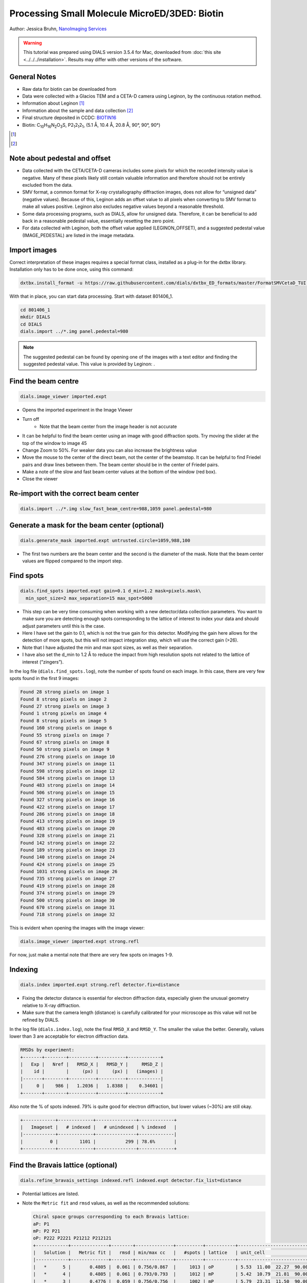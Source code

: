 ##############################################
Processing Small Molecule MicroED/3DED: Biotin
##############################################

Author: Jessica Bruhn, `NanoImaging Services <https://www.nanoimagingservices.com/>`_

.. highlight:: none

.. warning::

  This tutorial was prepared using DIALS version 3.5.4 for Mac, downloaded
  from :doc:`this site <../../../installation>`. Results may differ with other
  versions of the software.

General Notes
=============

* Raw data for biotin can be downloaded from |biotin|
* Data were collected with a Glacios TEM and a CETA-D camera using
  Leginon, by the continuous rotation method.
* Information about Leginon [1]_
* Information about the sample and data collection [2]_
* Final structure deposited in CCDC:
  `BIOTIN16 <https://dx.doi.org/10.5517/ccdc.csd.cc27ydsd>`_
* Biotin: |C10H16N2O3S|, |P212121|, (5.1 Å, 10.4 Å, 20.8 Å, 90°, 90°, 90°)

.. |biotin| image:: https://zenodo.org/badge/DOI/10.3389/fmolb.2021.648603.svg
                  :target: https://zenodo.org/record/4737864#.YRYpH3VKhhE

.. [1] .. pubmed:: 33030237 Leginon

.. [2] .. pubmed:: 34327213 Small Molecule Microcrystal Electron Diffraction for the Pharmaceutical Industry

.. |C10H16N2O3S| replace:: C\ :sub:`10`\ H\ :sub:`16`\N\ :sub:`2`\O\ :sub:`3`\S

.. |P212121| replace:: P2\ :sub:`1`\ 2\ :sub:`1`\2\ :sub:`1`


Note about pedestal and offset
==============================

* Data collected with the CETA/CETA-D cameras includes some pixels for
  which the recorded intensity value is negative. Many of these pixels
  likely still contain valuable information and therefore should not be
  entirely excluded from the data.
* SMV format, a common format for X-ray crystallography diffraction images,
  does not allow for “unsigned data” (negative values). Because
  of this, Leginon adds an offset value to all pixels when converting to
  SMV format to make all values positive. Leginon also excludes negative
  values beyond a reasonable threshold.
* Some data processing programs, such as DIALS, allow for unsigned
  data. Therefore, it can be beneficial to add back in a reasonable
  pedestal value, essentially resetting the zero point.
* For data collected with Leginon, both the offset value applied
  (LEGINON_OFFSET), and a suggested pedestal value (IMAGE_PEDESTAL) are
  listed in the image metadata.

Import images
=============

Correct interpretation of these images requires a special format class,
installed as a plug-in for the dxtbx library. Installation only has to
be done once, using this command:

.. code-block:: bash

  dxtbx.install_format -u https://raw.githubusercontent.com/dials/dxtbx_ED_formats/master/FormatSMVCetaD_TUI.py

With that in place, you can start data processing. Start with dataset
801406_1.

.. code-block:: bash

    cd 801406_1
    mkdir DIALS
    cd DIALS
    dials.import ../*.img panel.pedestal=980

.. note::

    The suggested pedestal can be found by opening one of the images
    with a text editor and finding the suggested pedestal value. This
    value is provided by Leginon: |image001|.

.. |image001| image:: https://dials.github.io/images/Biotin_NIS/image001.png

Find the beam centre
====================

.. code-block:: bash

    dials.image_viewer imported.expt

* Opens the imported experiment in the Image Viewer
* Turn off |image003|
    * Note that the beam center from the image header is not accurate
* It can be helpful to find the beam center using an image with good
  diffraction spots. Try moving the slider at the top of the window to
  image 45
* Change Zoom to 50%. For weaker data you can also increase the
  brightness value
* Move the mouse to the center of the direct beam, not the center of
  the beamstop. It can be helpful to find Friedel pairs and draw lines
  between them. The beam center should be in the center of Friedel pairs.
  |image004|
* Make a note of the slow and fast beam center values at the bottom of
  the window (red box).
* Close the viewer

.. |image003| image:: https://dials.github.io/images/Biotin_NIS/image003.png

.. |image004| image:: https://dials.github.io/images/Biotin_NIS/image004.png

Re-import with the correct beam center
======================================

.. code-block:: bash

    dials.import ../*.img slow_fast_beam_centre=988,1059 panel.pedestal=980

Generate a mask for the beam center (optional)
==============================================

.. code-block:: bash

    dials.generate_mask imported.expt untrusted.circle=1059,988,100

* The first two numbers are the beam center and the second is the
  diameter of the mask. Note that the beam center values are flipped
  compared to the import step.

Find spots
==========

.. code-block:: bash

    dials.find_spots imported.expt gain=0.1 d_min=1.2 mask=pixels.mask\
      min_spot_size=2 max_separation=15 max_spot=5000

* This step can be very time consuming when working with a new
  detector/data collection parameters. You want to make sure you are
  detecting enough spots corresponding to the lattice of interest to
  index your data and should adjust parameters until this is the case.
* Here I have set the gain to 0.1, which is not the true gain for this
  detector. Modifying the gain here allows for the detection
  of more spots, but this will not impact integration step, which will
  use the correct gain (>26).
* Note that I have adjusted the min and max spot sizes, as well as
  their separation.
* I have also set the d_min to 1.2 Å to reduce the impact from high
  resolution spots not related to the lattice of interest (“zingers”).

In the log file (``dials.find_spots.log``), note the number of spots
found on each image. In this case, there are very few spots found in
the first 9 images:

.. code-block::

    Found 28 strong pixels on image 1
    Found 8 strong pixels on image 2
    Found 27 strong pixels on image 3
    Found 1 strong pixels on image 4
    Found 8 strong pixels on image 5
    Found 160 strong pixels on image 6
    Found 55 strong pixels on image 7
    Found 67 strong pixels on image 8
    Found 50 strong pixels on image 9
    Found 276 strong pixels on image 10
    Found 347 strong pixels on image 11
    Found 598 strong pixels on image 12
    Found 584 strong pixels on image 13
    Found 483 strong pixels on image 14
    Found 506 strong pixels on image 15
    Found 327 strong pixels on image 16
    Found 422 strong pixels on image 17
    Found 286 strong pixels on image 18
    Found 413 strong pixels on image 19
    Found 483 strong pixels on image 20
    Found 328 strong pixels on image 21
    Found 142 strong pixels on image 22
    Found 189 strong pixels on image 23
    Found 140 strong pixels on image 24
    Found 424 strong pixels on image 25
    Found 1031 strong pixels on image 26
    Found 735 strong pixels on image 27
    Found 419 strong pixels on image 28
    Found 374 strong pixels on image 29
    Found 500 strong pixels on image 30
    Found 670 strong pixels on image 31
    Found 718 strong pixels on image 32

This is evident when opening the images with the image viewer:

.. code-block:: bash

    dials.image_viewer imported.expt strong.refl

.. image:: https://dials.github.io/images/Biotin_NIS/image008.png

For now, just make a mental note that there are very few spots on images 1-9.

Indexing
========

.. code-block:: bash

    dials.index imported.expt strong.refl detector.fix=distance

* Fixing the detector distance is essential for electron diffraction
  data, especially given the unusual geometry relative to X-ray
  diffraction.
* Make sure that the camera length (distance) is carefully calibrated
  for your microscope as this value will not be refined by DIALS.

In the log file (``dials.index.log``), note the final ``RMSD_X`` and
``RMSD_Y``. The smaller the value the better. Generally, values lower than
3 are acceptable for electron diffraction data.

.. code-block::

    RMSDs by experiment:
    +-------+--------+----------+----------+------------+
    |   Exp |   Nref |   RMSD_X |   RMSD_Y |     RMSD_Z |
    |    id |        |     (px) |     (px) |   (images) |
    |-------+--------+----------+----------+------------|
    |     0 |    986 |   1.2036 |   1.8388 |    0.34601 |
    +-------+--------+----------+----------+------------+


Also note the % of spots indexed. 79% is quite good for electron
diffraction, but lower values (~30%) are still okay.

.. code-block::

    +------------+-------------+---------------+-------------+
    |   Imageset |   # indexed |   # unindexed | % indexed   |
    |------------+-------------+---------------+-------------|
    |          0 |        1101 |           299 | 78.6%       |
    +------------+-------------+---------------+-------------+

Find the Bravais lattice (optional)
===================================

.. code-block:: bash

    dials.refine_bravais_settings indexed.refl indexed.expt detector.fix_list=distance

* Potential lattices are listed.
* Note the ``Metric fit`` and ``rmsd`` values, as well as the
  recommended solutions:

  .. code-block::

    Chiral space groups corresponding to each Bravais lattice:
    aP: P1
    mP: P2 P21
    oP: P222 P2221 P21212 P212121
    +------------+--------------+--------+--------------+----------+-----------+------------------------------------------+----------+----------+
    |   Solution |   Metric fit |   rmsd | min/max cc   |   #spots | lattice   | unit_cell                                |   volume | cb_op    |
    |------------+--------------+--------+--------------+----------+-----------+------------------------------------------+----------+----------|
    |   *      5 |       0.4805 |  0.061 | 0.756/0.867  |     1013 | oP        | 5.53  11.00  22.27  90.00  90.00  90.00  |     1354 | a,b,c    |
    |   *      4 |       0.4805 |  0.061 | 0.793/0.793  |     1012 | mP        | 5.42  10.79  21.81  90.00  90.13  90.00  |     1277 | a,b,c    |
    |   *      3 |       0.4776 |  0.059 | 0.756/0.756  |     1002 | mP        | 5.79  23.31  11.50  90.00  90.25  90.00  |     1552 | -a,-c,-b |
    |   *      2 |       0.4495 |  0.059 | 0.867/0.867  |     1003 | mP        | 12.96   6.54  26.30  90.00  89.45  90.00 |     2230 | -b,-a,-c |
    |   *      1 |       0      |  0.062 | -/-          |      986 | aP        | 5.19  10.36  20.82  90.36  90.31  90.32  |     1120 | a,b,c    |
    +------------+--------------+--------+--------------+----------+-----------+------------------------------------------+----------+----------+
    * = recommended solution

* Lattice choice is generally less straightforward for electron
  diffraction data.
* When in doubt, process the data in P1 and determine the true symmetry
  after processing many datasets or after phasing the data (ADDSYM in
  Platon is great for doing this).
* In this case, we know that the biotin crystal should be |P212121|,
  Solution #5 (primitive orthorhombic), but let’s just process in P1 to
  start with.

Refine the cell
===============

.. code-block:: bash

    dials.refine indexed.refl indexed.expt scan_varying=True\
      detector.fix=all parameterisation.block_width=0.25\
      beam.fix="all in_spindle_plane out_spindle_plane *wavelength"\
      beam.force_static=False beam.smoother.absolute_num_intervals=1

* We fix the detector position and orientation with ``detector.fix=all``,
  but now we are allowing the crystal unit cell, crystal orientation, and
  beam direction parameters to vary on a frame-by-frame basis with
  ``scan_varying=True``.

Now the ``RMSD_X`` and ``RMSD_Y`` have decreased significantly:

.. code-block::

    RMSDs by experiment:
    +-------+--------+----------+----------+------------+
    |   Exp |   Nref |   RMSD_X |   RMSD_Y |     RMSD_Z |
    |    id |        |     (px) |     (px) |   (images) |
    |-------+--------+----------+----------+------------|
    |     0 |    903 |  0.79972 |   1.1824 |    0.23681 |
    +-------+--------+----------+----------+------------+

Integration
===========

.. code-block:: bash

    dials.integrate refined.expt refined.refl d_min=0.8

* We have set the high-resolution limit (``d_min``) to 0.8 Å. Applying a
  resolution cutoff at integration speeds up later steps, especially
  scaling multiple datasets together. You want to set this to a smaller
  d-spacing limit than you expect for your dataset.

Scaling
=======

.. code-block:: bash

    dials.scale integrated.expt integrated.refl d_min=0.8

Though we will not directly use the output from scaling individual
datasets, performing this step at this stage is helpful to assess the
quality of the individual dataset.

Find the file ``dials.scale.html`` and open it in a web browser.

* Note the useful statistics by resolution shells.
* Keep in mind that merging statistics from incomplete and low
  multiplicity data are less reliable. It is generally best to wait to
  assess the final resolution cutoff until data from multiple crystals
  have been combined.
* Scroll down the page a little and click |image019|. This brings up two
  graphs. Let’s focus on the "Scale and R\ :sub:`merge` vs batch" plot:
  |image020|
* This plots the scale factor and R\ :sub:`merge` on a per frame (N)
  basis. Let’s focus on the orange R\ :sub:`merge`  line (right axis).
* Note that there is an uptick in R\ :sub:`merge` at the beginning and
  the end of the dataset. The higher R\ :sub:`merge` values at the start
  are likely due to the low number of spots that were found on those
  images, due to suboptimal centering. The uptick at the end is more
  likely to be due to radiation damage.
* We will remove these high R\ :sub:`merge` frames after combining data
  from all four crystals.

.. |image019| image:: https://dials.github.io/images/Biotin_NIS/image019.png

.. |image020| image:: https://dials.github.io/images/Biotin_NIS/image020.png


Other datasets
==============

Repeat this process for the other three datasets.

Hint, here are the import commands I used for each dataset:

801406_1
    ``dials.import ../*.img slow_fast_beam_centre=988,1059 panel.pedestal=980``

801574_1
    ``dials.import ../*.img slow_fast_beam_centre=992,1022 panel.pedestal=831``

802003_1
    ``dials.import ../*.img slow_fast_beam_centre=986,1026 panel.pedestal=791``

810542_1
    ``dials.import ../*.img slow_fast_beam_centre=998,1024 panel.pedestal=1619``

Multi-dataset symmetry determination
====================================

We will run ``dials.cosym`` in a new directory alongside the dataset
directories

.. code-block:: bash

    mkdir cosym
    cd cosym
    dials.cosym ../801406_1/integrated.{expt,refl}\
      ../801574_1/integrated.{expt,refl}\
      ../802003_1/integrated.{expt,refl}\
      ../810542_1/integrated.{expt,refl}

Towards the end of the log we see:

.. code-block::

    Scoring all possible sub-groups
    +-------------------+----+--------------+----------+--------+--------+---------+--------------------+
    | Patterson group   |    |   Likelihood |   NetZcc |   Zcc+ |   Zcc- |   delta | Reindex operator   |
    |-------------------+----+--------------+----------+--------+--------+---------+--------------------|
    | P 1 2/m 1         | *  |        0.55  |     2.45 |   9.49 |   7.03 |     0.2 | -a,-c,-b           |
    | P m m m           |    |        0.321 |     7.93 |   7.93 |   0    |     0.3 | -a,-b,c            |
    | P -1              |    |        0.051 |    -7.93 |   0    |   7.93 |     0   | -a,-b,c            |
    | P 1 2/m 1         |    |        0.039 |    -1.31 |   7.04 |   8.35 |     0.2 | -a,-b,c            |
    | P 1 2/m 1         |    |        0.039 |    -1.33 |   7.02 |   8.35 |     0.3 | -b,-a,-c           |
    +-------------------+----+--------------+----------+--------+--------+---------+--------------------+
    Best solution: P 1 2/m 1
    Unit cell: (5.18887, 20.8461, 10.2932, 90, 90.1936, 90)
    Reindex operator: -a,-c,-b
    Laue group probability: 0.550
    Laue group confidence: 0.355
    Reindexing operators:
    x,y,z: [0, 1, 2, 3]

* Note that the suggested Patterson group is ``P 1 2/m 1``, not ``P m m m``
  as we expect for biotin.
* This is likely due to the data being fed into dials.cosym being a
  little suboptimal.

* We could force ``dials.cosym`` to choose |P212121| by adding
  ``space_group=P212121`` to the above command and move on if we
  wanted, or we could improve the input files.

Excluding bad frames
====================

Let’s improve the input files by going back and reprocess all datasets
to exclude bad frames.

* Remember the higher R\ :sub:`merge` we saw for certain frames in
  ``dials.scale.html`` for the first dataset? Let’s re-process each
  dataset and remove these “bad” frames.
* Start at the import step and exclude some of the bad frames:

801406_1
    ``dials.import ../*.img slow_fast_beam_centre=988,1059 panel.pedestal=980 image_range=6,129``

    .. image:: https://dials.github.io/images/Biotin_NIS/801406_1.png
       :width: 50%

801574_1
    ``dials.import ../*.img slow_fast_beam_centre=992,1022 panel.pedestal=831 image_range=1,101``

    .. image:: https://dials.github.io/images/Biotin_NIS/801574_1.png
       :width: 50%

802003_1
    ``dials.import ../*.img slow_fast_beam_centre=986,1026 panel.pedestal=791 image_range=1,126``

    .. image:: https://dials.github.io/images/Biotin_NIS/802003_1.png
       :width: 50%

810542_1
    ``dials.import ../*.img slow_fast_beam_centre=998,1024 panel.pedestal=1619 image_range=3,128``

    .. image:: https://dials.github.io/images/Biotin_NIS/810542_1.png
       :width: 50%

Process as before and re-run ``dials.cosym`` with the trimmed data:

.. code-block::

    +-------------------+-----+--------------+----------+--------+--------+---------+--------------------+
    | Patterson group   |     |   Likelihood |   NetZcc |   Zcc+ |   Zcc- |   delta | Reindex operator   |
    |-------------------+-----+--------------+----------+--------+--------+---------+--------------------|
    | P m m m           | *** |        0.973 |     9.49 |   9.49 |   0    |     0.5 | a,b,c              |
    | P 1 2/m 1         |     |        0.012 |     0.38 |   9.75 |   9.36 |     0.5 | -a,-c,-b           |
    | P 1 2/m 1         |     |        0.007 |    -0.18 |   9.38 |   9.55 |     0.3 | -b,-a,-c           |
    | P 1 2/m 1         |     |        0.007 |    -0.21 |   9.35 |   9.56 |     0.5 | a,b,c              |
    | P -1              |     |        0.001 |    -9.49 |   0    |   9.49 |     0   | a,b,c              |
    +-------------------+-----+--------------+----------+--------+--------+---------+--------------------+
    Best solution: P m m m
    Unit cell: (5.19177, 10.294, 20.8491, 90, 90, 90)

Now the ``P m m m`` Patterson group is the most likely, as expected.

Scale the data together
=======================

Starting from the output of ``dials.cosym``:

.. code-block:: bash

    dials.scale symmetrized.expt symmetrized.refl nproc=8 d_min=0.8

* The ``d_min=0.8`` is not actually necessary because we only
  integrated to 0.8 Å.
* Open ``dials.scale.html``

.. image:: https://dials.github.io/images/Biotin_NIS/image026.png

* Note the increase in R\ :sub:`merge` part way through collection of
  dataset #1 (801574_1).
* Let’s remove some of those images and see how that changes things:
  ``dials.scale symmetrized.expt symmetrized.refl nproc=8 d_min=0.8 exclude_images="1:49:101"``
* Here we have removed images 49-101 from dataset #1 as these had a
  fairly high R\ :sub:`merge` |image028|
* Note that the completeness in the lower resolution shells have
  decreased a small amount. Let’s try adding back in some frames to boost
  the completeness back to 100% in the low-resolution shells:
  ``dials.scale symmetrized.expt symmetrized.refl nproc=8 d_min=0.8 exclude_images="1:60:101"``
  |image030|
* This looks a lot better in terms of completeness.
* Looking at ``dials.scale.html`` we can probably improve this a little
  by removing some images from the end of dataset #2 |image032|
* So, we run ``dials.scale symmetrized.expt symmetrized.refl nproc=8 d_min=0.8 exclude_images="1:60:101" exclude_images="2:121:126"``
  |image034| |image036|
* This looks reasonably good

.. |image028| image:: https://dials.github.io/images/Biotin_NIS/image028.png

.. |image030| image:: https://dials.github.io/images/Biotin_NIS/image030.png

.. |image032| image:: https://dials.github.io/images/Biotin_NIS/image032.png

.. |image034| image:: https://dials.github.io/images/Biotin_NIS/image034.png

.. |image036| image:: https://dials.github.io/images/Biotin_NIS/image036.png

Export the data
===============

We export the scaled, unmerged dataset to MTZ format:

.. code-block:: bash

    dials.export scaled.refl scaled.expt mtz.hklout=biotin_P222.mtz

* It can be helpful to open the ``biotin_P222.mtz`` file in CCP4’s
  ViewHKL program
* You want to see a nice decay of intensities, with more intense spots
  in the middle and lower intensity spots towards the edges. You also
  want to make sure that you see some variation in your reflection
  intensities. They should not all be the same value as can happen when
  scaling goes poorly.

.. image:: https://dials.github.io/images/Biotin_NIS/image038.png

Now we want to convert to SHELX format for structure solution

.. code-block:: bash

    xia2.to_shelx biotin_P222.mtz biotin_P222 CHNOS

Solve the structure
===================

Prepare an ``.ins`` file for SHELXT or SHELXD by either running XPREP or
manually editing the .ins file as shown below:

.. code-block::

    TITL biotin_P212121 in P2(1)2(1)2(1)
    CELL 0.02501   5.19177  10.29400  20.84910  90.0000  90.0000  90.0000
    ZERR    4.00   0.00104   0.00206   0.00417   0.0000   0.0000   0.0000
    LATT -1
    SYMM 0.5-X, -Y, 0.5+Z
    SYMM -X, 0.5+Y, 0.5-Z
    SYMM 0.5+X, 0.5-Y, -Z
    SFAC C H N O S
    UNIT 40 64 8 12 4
    FIND    10
    PLOP    14    17    19
    MIND 1.0 -0.1
    NTRY 1000
    HKLF 4
    END

Now phase the data:

.. code-block:: bash

    shelxt biotin_P212121

If you are processing a more challenging organic small molecule dataset
you could try this:

.. code-block:: bash

    shelxt biotin_P212121 -y -m1000

If this fails (it should not fail for biotin as this is really
high-quality data), you could try SHELXD, which has been more
successful in phasing challenging datasets here at NIS:

.. code-block:: bash

    shelxd biotin_P212121

* Note that you have to have the space group correct for SHELXD to work.
* When you are having difficulties, try solving this in P1 and figuring
  out the proper space group once you have a solution with ADDSYM in
  PLATON.
* It can help to increase the ``NTRY``. Try 50000 for challenging cases.

If SHELXD fails, I usually go back and remove more datasets/bad images
and try again.

If that fails, you can try molecular replacement with PHASER.

* Note that you will need merged data and an R-free set. I recommend
  using ``dials.merge`` and then ``freerflag`` in CCP4.
* The model used needs to be very accurate in terms of RMSD with the
  final structure.
* When defining the contents of the ASU, try setting this to 2% solvent
  content.

If you are still struggling, I recommend going back and collecting more
data or growing better crystals. Sometimes one crystal will diffract to
much higher resolution than the others. For challenging cases, we have
collected data from ~200 crystals just to find ~5 good ones to combine.

**Good luck!**
